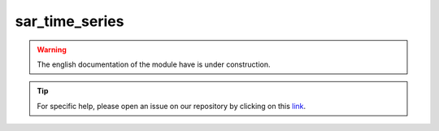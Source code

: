 sar_time_series
===============

.. warning::

    The english documentation of the module have is under construction.

.. tip::

    For specific help, please open an issue on our repository by clicking on this `link <https://github.com/openforis/sepal-doc/issues/new>`__.

.. custom-edit:: https://github.com/openforis/sepal-doc/blob/master/docs/source/_templates/no_module.rst
